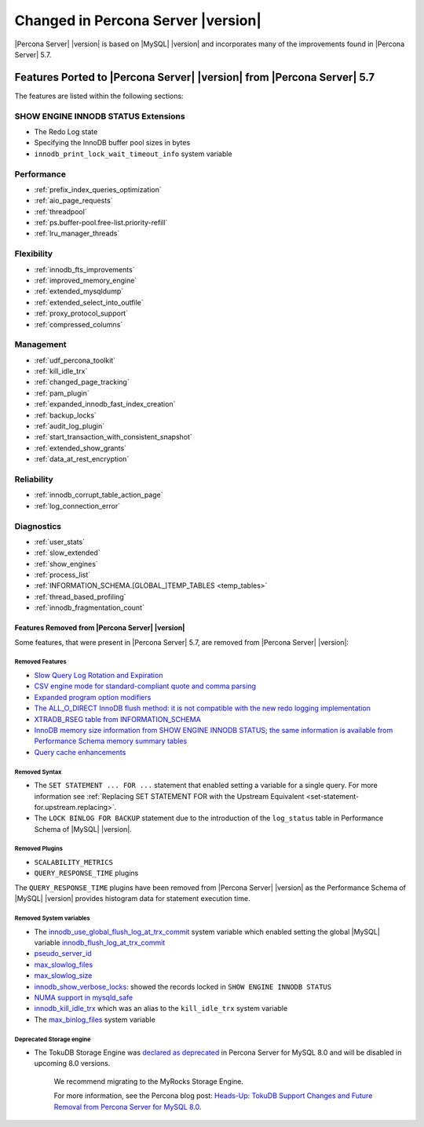 .. _changed_in_version:

================================================================================
Changed in Percona Server |version|
================================================================================

|Percona Server| |version| is based on |MySQL| |version| and incorporates many of the
improvements found in |Percona Server| 5.7.

------------------------------------------------------------------------
Features Ported to |Percona Server| |version| from |Percona Server| 5.7
------------------------------------------------------------------------

The features are listed within the following sections:

SHOW ENGINE INNODB STATUS Extensions
^^^^^^^^^^^^^^^^^^^^^^^^^^^^^^^^^^^^

- The Redo Log state
- Specifying the InnoDB buffer pool sizes in bytes
- ``innodb_print_lock_wait_timeout_info`` system variable

Performance
^^^^^^^^^^^

- :ref:`prefix_index_queries_optimization`
- :ref:`aio_page_requests`
- :ref:`threadpool`
- :ref:`ps.buffer-pool.free-list.priority-refill`
- :ref:`lru_manager_threads`


Flexibility
^^^^^^^^^^^

- :ref:`innodb_fts_improvements`
- :ref:`improved_memory_engine`
- :ref:`extended_mysqldump`
- :ref:`extended_select_into_outfile`
- :ref:`proxy_protocol_support`
- :ref:`compressed_columns`

Management
^^^^^^^^^^

- :ref:`udf_percona_toolkit`
- :ref:`kill_idle_trx`
- :ref:`changed_page_tracking`
- :ref:`pam_plugin`
- :ref:`expanded_innodb_fast_index_creation`
- :ref:`backup_locks`
- :ref:`audit_log_plugin`
- :ref:`start_transaction_with_consistent_snapshot`
- :ref:`extended_show_grants`
- :ref:`data_at_rest_encryption`

Reliability
^^^^^^^^^^^

- :ref:`innodb_corrupt_table_action_page`
- :ref:`log_connection_error`

Diagnostics
^^^^^^^^^^^

- :ref:`user_stats`
- :ref:`slow_extended`
- :ref:`show_engines`
- :ref:`process_list`
- :ref:`INFORMATION_SCHEMA.[GLOBAL_]TEMP_TABLES <temp_tables>`
- :ref:`thread_based_profiling`
- :ref:`innodb_fragmentation_count`

Features Removed from |Percona Server| |version|
================================================

Some features, that were present in |Percona Server| 5.7, are removed from
|Percona Server| |version|:

Removed Features
--------------------------------------------------------------------------------

- `Slow Query Log Rotation and Expiration
  <https://www.percona.com/doc/percona-server/5.7/flexibility/slowlog_rotation.html>`_
- `CSV engine mode for standard-compliant quote and comma parsing <https://www.percona.com/doc/percona-server/5.7/flexibility/csv_engine_mode.html>`_
- `Expanded program option modifiers <https://www.percona.com/doc/percona-server/5.7/management/expanded_program_option_modifiers.html>`_
- `The ALL_O_DIRECT InnoDB flush method: it is not compatible with the new
  redo logging implementation <https://www.percona.com/doc/percona-server/5.7/scalability/innodb_io.html>`_
- `XTRADB_RSEG table from INFORMATION_SCHEMA <https://www.percona.com/doc/percona-server/5.7/diagnostics/misc_info_schema_tables.html>`_
- `InnoDB memory size information from SHOW ENGINE INNODB STATUS; the same
  information is available from Performance Schema memory summary tables <https://www.percona.com/doc/percona-server/5.7/diagnostics/innodb_show_status.html>`_
- `Query cache enhancements
  <https://www.percona.com/doc/percona-server/5.7/performance/query_cache_enhance.html#query-cache-enhancements>`_


.. seealso::

   |MySQL| Documentation: Performance Schema Table Description
      https://dev.mysql.com/doc/refman/8.0/en/performance-schema-table-descriptions.html

.. _changed_in_version.removed_syntax:

Removed Syntax
--------------------------------------------------------------------------------

- The ``SET STATEMENT ... FOR ...`` statement that enabled setting a
  variable for a single query. For more information see
  :ref:`Replacing SET STATEMENT FOR with the Upstream Equivalent
  <set-statement-for.upstream.replacing>`.
- The ``LOCK BINLOG FOR BACKUP`` statement due to the introduction of the
  ``log_status`` table in Performance Schema of |MySQL| |version|.


Removed Plugins
--------------------------------------------------------------------------------

- ``SCALABILITY_METRICS``
- ``QUERY_RESPONSE_TIME`` plugins

The ``QUERY_RESPONSE_TIME`` plugins have been removed from |Percona
Server| |version| as the Performance Schema of |MySQL| |version|
provides histogram data for statement execution time.

.. seealso::

   |MySQL| Documentation: Statement Histogram Summary Tables
      https://dev.mysql.com/doc/refman/8.0/en/statement-histogram-summary-tables.html

Removed System variables
--------------------------------------------------------------------------------

- The `innodb_use_global_flush_log_at_trx_commit
  <https://www.percona.com/doc/percona-server/5.7/scalability/innodb_io.html#innodb_use_global_flush_log_at_trx_commit>`_
  system variable which enabled setting the global |MySQL| variable
  `innodb_flush_log_at_trx_commit
  <https://dev.mysql.com/doc/refman/8.0/en/innodb-parameters.html#sysvar_innodb_flush_log_at_trx_commit>`_
- `pseudo_server_id
  <https://www.percona.com/doc/percona-server/5.7/flexibility/per_session_server-id.html#pseudo_server_id>`_
- `max_slowlog_files
  <https://www.percona.com/doc/percona-server/5.7/flexibility/slowlog_rotation.html#max_slowlog_files>`_
- `max_slowlog_size <https://www.percona.com/doc/percona-server/5.7/flexibility/slowlog_rotation.html#max_slowlog_size>`_
- `innodb_show_verbose_locks
  <https://www.percona.com/doc/percona-server/5.7/diagnostics/innodb_show_status.html#innodb_show_verbose_locks>`_:
  showed the records locked in ``SHOW ENGINE INNODB STATUS``
- `NUMA support in mysqld_safe
  <https://www.percona.com/doc/percona-server/5.7/performance/innodb_numa_support.html#improved-numa-support>`_
- `innodb_kill_idle_trx
  <https://www.percona.com/doc/percona-server/LATEST/management/innodb_kill_idle_trx.html>`_
  which was an alias to the ``kill_idle_trx`` system variable
- The `max_binlog_files <https://www.percona.com/doc/percona-server/5.7/flexibility/max_binlog_files.html#max_binlog_files>`_ system variable

Deprecated Storage engine
-----------------------------------------------------

-  The TokuDB Storage Engine was `declared as deprecated <https://www.percona.com/doc/percona-server/8.0/release-notes/Percona-Server-8.0.13-3.html>`__ in Percona Server for MySQL 8.0 and will be disabled in upcoming 8.0 versions. 
    
    We recommend migrating to the MyRocks Storage Engine. 

    For more information, see the Percona blog post: `Heads-Up: TokuDB Support Changes and Future Removal from Percona Server for MySQL 8.0 <https://www.percona.com/blog/2021/05/21/tokudb-support-changes-and-future-removal-from-percona-server-for-mysql-8-0/>`__.
